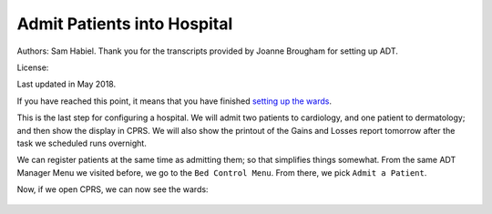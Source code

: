 Admit Patients into Hospital
============================
Authors: Sam Habiel. Thank you for the transcripts provided by Joanne Brougham for setting up ADT.

License: |license|

.. |license| image:: https://i.creativecommons.org/l/by/4.0/80x15.png 
   :target: http://creativecommons.org/licenses/by/4.0/ 

Last updated in May 2018.

If you have reached this point, it means that you have finished `setting up the
wards <./WardSetup.html>`_.

This is the last step for configuring a hospital. We will admit two patients to
cardiology, and one patient to dermatology; and then show the display in CPRS.
We will also show the printout of the Gains and Losses report tomorrow after the
task we scheduled runs overnight.

We can register patients at the same time as admitting them; so that simplifies
things somewhat. From the same ADT Manager Menu we visited before, we go to the
``Bed Control Menu``. From there, we pick ``Admit a Patient``.

.. raw:: html

  <pre>Select ADT Manager Menu <TEST ACCOUNT> Option: <strong>Bed</strong>  Control Menu


            Admit a Patient
            Cancel a Scheduled Admission
            Check-in Lodger
            Delete Waiting List Entry
            Detailed Inpatient Inquiry
            Discharge a Patient
            DRG Calculation
            Extended Bed Control
            Lodger Check-out
            Provider Change
            Schedule an Admission
            Seriously Ill List Entry
            Switch Bed
            Transfer a Patient
            Treating Specialty Transfer
            Waiting List Entry/Edit

  Select Bed Control Menu <TEST ACCOUNT> Option: <strong>Admit</strong>  a Patient

  Admit PATIENT: <strong>DUCK,DAFFY</strong> 
     ARE YOU ADDING 'DUCK,DAFFY' AS A NEW PATIENT (THE 2ND)? No// <strong>Y</strong>   (Yes)
     PATIENT SEX: <strong>M</strong>  MALE
     PATIENT DATE OF BIRTH: <strong>11/11/78</strong>   (NOV 11, 1978)
     PATIENT SOCIAL SECURITY NUMBER: <strong>P</strong>   202111178P
     PATIENT PSEUDO SSN REASON: <strong>N</strong>  NO SSN ASSIGNED
     PATIENT TYPE: <strong>NON-VETERAN</strong>  (OTHER)
     PATIENT VETERAN (Y/N)?: <strong>N</strong>  NO
     PATIENT SERVICE CONNECTED?: <strong>N</strong>  NO
     PATIENT MULTIPLE BIRTH INDICATOR: <strong>N</strong>  NO

     ...searching for potential duplicates

     No potential duplicates have been identified.

     ...adding new patient...new patient added

  Patient name components--
  FAMILY (LAST) NAME: DUCK//<strong>&lt;enter&gt;</strong>
  GIVEN (FIRST) NAME: DAFFY//<strong>&lt;enter&gt;</strong>
  MIDDLE NAME:<strong>&lt;enter&gt;</strong>
  PREFIX:<strong>&lt;enter&gt;</strong>
  SUFFIX:<strong>&lt;enter&gt;</strong>
  DEGREE:<strong>&lt;enter&gt;</strong>

  NEW PATIENT!  WANT TO LOAD 10-10 DATA NOW? Yes// <strong>N</strong>   (No)

  Means Test not required based on available information

  Status      : PATIENT HAS NO INPATIENT OR LODGER ACTIVITY IN THE COMPUTER

  Religion    :                          Marital Status :
  Eligibility :  (NOT VERIFIED)

  &lt;C&gt;ontinue, &lt;M&gt;ore, or &lt;Q&gt;uit?  CONTINUE// <strong>&lt;enter&gt;</strong>

  Select ADMISSION DATE:  NOW//  <strong>&lt;enter&gt;</strong> (MAY 17,2018@14:27:36)

  SURE YOU WANT TO ADD 'MAY 17,2018@14:27:36' AS A NEW ADMISSION DATE? // <strong>Y</strong>   (Yes)
  DOES THE PATIENT WISH TO BE EXCLUDED FROM THE FACILITY DIRECTORY?: <strong>N</strong>   NO
  ADMITTING REGULATION: <strong>??</strong> 
     When admitting a patient, you must choose an active ADMITTING REGULATION
     which best describes the category under which this patient is being
     admitted.


     Choose from:
     1            ACTIVE PSYCHOSIS                  17.33
     4            OBSERVATION & EXAMINATION         17.45
     5            ACTIVE SERVICE                    17.46(b)
     8            EMERGENCY FOR PUBLIC              17.46(c)(1)
     24           OTHER FEDERAL AGENCIES            17.46(b)
     25           ALLIED VETERANS                   17.46(b)
     26           INELIGIBLE/PRESUMED DISCHARGE     17.46(c)(2)
     27           VA EMPLOYEES/FAMILY               17.46(c)(3)
     28           SHARING AGREEMENT                 17.46(d)
     29           RESEARCH VOLUNTEERS (NONVET)      17.46(c)
     30           SC VET FOR ANY CONDITION          17.47(a)(1)
     31           RECEIPT/ELIGIBLE 38 USC 1151      17.47(a)(3)
     32           DISCHARGED FOR DISABILITY         17.47(a)(2)
     33           FORMER PRISONER OF WAR            17.47(a)(4)
     34           AO/IR/EC EXPOSURE                 17.47(a)(5)
     35           SAW, MB, & WW1                    17.47(a)(6)
     36           ELIGIBLE FOR STATE MEDICAID       17.48(d)(1)(i)
     37           IN RECEIPT OF VA PENSION          17.47(a)(7)
     38           CATEGORY A INCOME VETERANS        17.47(a)(7)
     41           CATEGORY C INCOME VETERANS        17.47(d)
     42           RESEARCH PATIENTS - VETERANS      17.47Z
     43           CZECH AND POLISH VETERANS         17.55
     44           NON-VA FOR SC DISABILITY          17.50b(a)(1)(i)
     45           NON-VA (DISABILITY DISCHARGED)    17.50b(a)(1)(ii)
     46           NON-VA FOR ADJUNCT CONDITION      17.50b(a)(1)(iv)
     47           NON-VA FOR VOCATIONAL REHAB       17.50b(a)(1)(v)
     48           NON-VA EMERGENCY (WHILE IN VA)    17.50b(a)(3)
     49           NON-VA FOR FEMALE VETERANS        17.50b(a)(4)
     52           NON-VA (AK,HA,VI,TERR)            17.50b(a)(6)
     53           NONVA EMERG DURING AUTH TRAVEL    17.50b(a)(8)
     54           NONVA INDEP VA OPT CLINICS        17.50b(a)(9)
     55           FEE SVC FOR OPT/NSC               17.50b(a)(2)(ii)
     56           FEE SVC FOR VETS 50% OR MORE      17.50b(a)(2)(i)
     57           FEE SVC FOR MB,WW1,A&A,HB         17.50b(a)(2)(iii)
     58           OPT DENTAL (POW >90 DAYS)         17.50(a)(7)
     59           NON-VA/UNAUTH FOR SC COND         17.80(a)(1)
     60           NONVA/UNAUTH (ADJUNCT COND)       17.80(a)(2)
     61           NONVA/UNAUTH (P&T DISABILITY)     17.80(a)(3)
     62           VOCATIONAL REHABILITATION         17.80(a)(4)
     63           STATE NH, DOM OR HOSP.            17.1666d
     67           DOMICILIARY CARE                  17.47(e)(1)
                                     to exit:<strong>&lt;enter&gt;</strong>
     68           COMMUNITY NURSING HOME CARE       17.51
     72           CHAMPVA                           17.54
     73           PRESUMPTION OF SC                 17.35(b)
     74           HOSP/NH IN PHILLIPINES (NONVA)    17.38
     75           NON-VA (P&T DISABILITY)           17.50b(a)(1)(iii)
     202          NON-VA FOR FEMALE VET+NEWBORN     17.38

  ADMITTING REGULATION: <strong>4</strong>   OBSERVATION & EXAMINATION  17.45
  TYPE OF ADMISSION: <strong>?</strong> 
       Enter the type of movement for this patient on the date/time entered.
       Transaction types must match and only allowable types can be chosen.
   Answer with FACILITY MOVEMENT TYPE NUMBER, or NAME, or PRINT NAME
   Do you want the entire FACILITY MOVEMENT TYPE List? Y  (Yes)
     Choose from:
     1            DIRECT     ADMISSION     ACTIVE
     2            OPT-NSC     ADMISSION     ACTIVE
     3            OPT-SC     ADMISSION     ACTIVE
     4            A/C     ADMISSION     ACTIVE
     5            TRANSFER IN     ADMISSION     ACTIVE
     6            NON-VETERAN     ADMISSION     ACTIVE
     7            WAITING LIST     ADMISSION     ACTIVE
     8            PBC     ADMISSION     ACTIVE

  TYPE OF ADMISSION: <strong>1</strong>   DIRECT     ADMISSION     ACTIVE
  DIAGNOSIS [SHORT]: <strong>Hates Bugs Bunny!</strong> 
  WARD LOCATION: <strong>?</strong> 
          Enter the ward on which the patient was placed.
          Don't allow an inactive ward or one not on bed census
      Answer with WARD LOCATION NAME, or SERVICE, or NSERV, or SYNONYM
     Choose from:
     3 EAST
     3 WEST

  WARD LOCATION: <strong>3 WEST</strong> 
  ROOM-BED: <strong>?</strong> 
       Enter the ROOM-BED to which this patient is assigned.
       Only those unoccupied beds on ward selected


  CHOOSE FROM

     301-A             301-B             302-A             302-B
     303-S

  Select from the above listing the bed you wish to assign this patient.
  Enter two question marks for a more detailed list of available beds.
  ROOM-BED: <strong>301-A</strong> 
  FACILITY TREATING SPECIALTY: <strong>?</strong> 
       Enter the TREATING SPECIALTY assigned to this patient with this movement.
       This must be an active treating specialty.
       Allows only active treating specialties.
   Answer with FACILITY TREATING SPECIALTY NAME
   Do you want the entire FACILITY TREATING SPECIALTY List? <strong>Y</strong>   (Yes)
     Choose from:
     ANESTHESIOLOGY        ANESTHESIOLOGY
     CARDIOLOGY        CARDIOLOGY     CARD
     DERMATOLOGY        DERMATOLOGY     DERM
     DOMICILIARY CHV        DOMICILIARY CHV
     ED OBSERVATION        ED OBSERVATION
     HOSPICE FOR ACUTE CARE        HOSPICE FOR ACUTE CARE
     MEDICAL OBSERVATION        MEDICAL OBSERVATION
     MEDICAL STEP DOWN        MEDICAL STEP DOWN
     NEUROLOGY OBSERVATION        NEUROLOGY OBSERVATION
     NH HOSPICE        NH HOSPICE
     NH LONG STAY DEMENTIA CARE        NH LONG STAY DEMENTIA CARE
     NH LONG STAY SPINAL CORD INJ        NH LONG STAY SPINAL CORD INJ
     NH LONG-STAY CONTINUING CARE        NH LONG-STAY CONTINUING CARE
     NH LONG-STAY MH RECOVERY        NH LONG-STAY MH RECOVERY
     NH RESPITE CARE (NHCU)        NH RESPITE CARE (NHCU)
     NH SHORT STAY DEMENTIA CARE        NH SHORT STAY DEMENTIA CARE
     NH SHORT STAY REHABILITATION        NH SHORT STAY REHABILITATION
     NH SHORT STAY RESTORATIVE        NH SHORT STAY RESTORATIVE
     NH SHORT STAY SKILLED NURSING        NH SHORT STAY SKILLED NURSING
     NH SHORT-STAY CONTINUING CARE        NH SHORT-STAY CONTINUING CARE
                                     to exit: <strong>^</strong> 

  FACILITY TREATING SPECIALTY: <strong>CARDIOLOGY</strong>        CARDIOLOGY     CARD
  PRIMARY PHYSICIAN: <strong>CPRS,USER</strong>        UC
  ATTENDING PHYSICIAN: <strong>CPRS,USER</strong>        UC
  DIAGNOSIS:
  Hates Bugs Bunny!

    Edit? NO//<strong>&lt;enter&gt;</strong>
  SOURCE OF ADMISSION: <strong>??</strong> 
     This field contains the source of admission of the veteran, or
     where he was admitted to the hospital from, i.e. community, other
     facility, etc.


     Choose from:
     1D        VA NURSING HOME CARE UNIT     HOSPITAL
     1E        VA DOMICILLARY     HOSPITAL
     1G        CONTRACT CNH (UNDER VA AUSPICES)     HOSPITAL
     1H        COMMUNITY NURSING HOME NOT UNDER VA AUSPICES     HOSPITAL
     1J        GOVNT(NON FED) MENTAL HOSP NOT UNDER VA AUSPICES     HOSPITAL
     1K        ALL OTHER NON VA HOSP NOT UNDER VA AUSPICES     HOSPITAL
     1L        STATE HOME (DOM OR NHC)     HOSPITAL
     1M        OTHER DIRECT     HOSPITAL
     1P        OUTPATIENT TREATMENT     HOSPITAL
     1R        RESEARCH - VETERAN     HOSPITAL
     1S        RESEARCH NON-VETERAN     HOSPITAL
     1T        OBSERVATION AND EXAMINATION     HOSPITAL
     2A        NON-VETERAN OTHER THAN MILITARY     HOSPITAL
     2B        MILITARY PERS NOT DIRECTLY FROM MILT HOSP     HOSPITAL
     2C        MILITARY PERS BY TRANSFER FROM A MILT HOSP     HOSPITAL
     3A        TRANSFER IN FROM ANOTHER VA HOSPITAL     HOSPITAL
     3B        TRANSFER IN FROM OTH FED HOSP UNDER VA AUSP     HOSPITAL
     3C        TRANS IN FROM ANY OTHER NON-VA HOSP UNDER VA AUSP     HOSPITAL
     3D        TRANS FROM VAMC TO MILITARY FAC. UNDER VA AUSP     MILITARY HOSPITAL
                                     to exit:<strong>&lt;enter&gt;</strong>
     3E        TRANS FROM VAH-VAH-CONT HOS SINCE 7/1/86 OR PRIOR     HOSPITAL
     4A        FROM VA HOSPITAL     DOMICILIARY
     4B        FROM VA HOSPITAL ON NON-BED-CARE     DOMICILIARY
     4C        FROM VA NURSING HOME CARE UNIT     DOMICILIARY
     4D        FROM ANOTHER VA DOM     DOMICILIARY
     4F        FROM COMMUNITY HOSPITAL UNDER VA AUSPICES     DOMICILIARY
     4G        FROM COMMUNITY HOSPITAL NOT UNDER VA AUSPICES     DOMICILIARY
     4H        FROM COMMUNITY NURSING HOME UNDER VA AUSPICES     DOMICILIARY
     4J        FROM COMMUNITY NURSING HOME NOT UNDER VA AUSPICES     DOMICILIARY
     4K        FROM STATE HOME DOM     DOMICILIARY
     4L        FROM STATE NURSING HOME CARE     DOMICILIARY
     4M        FROM MILITARY HOSP     DOMICILIARY
     4N        FROM OTHER FEDERAL HOSP UNDER VA AUSP     DOMICILIARY
     4P        FROM OTHER FEDERAL HOSP NOT UNDER VA AUSPICES     DOMICILIARY
     4Q        FROM OTHER GOV HOSP(NON FED) NOT UNDER VA AUSP     DOMICILIARY
     4R        OTHER GOVERNMENT HOSP(NON FED) UNDER VA AUSPICES     DOMICILIARY
     4S        REFERRED BY OUTPATIENT CLINIC     DOMICILIARY
     4T        REFERRED BY WELFARE AGENCY(LOCAL OR REGIONAL)     DOMICILIARY
     4U        REFERRED BY NATIONAL SERV ORGAN (LOCAL OR REG)     DOMICILIARY
     4W        SELF-WALKIN     DOMICILIARY
     4Y        ALL OTHER SOURCES, UNKNOWN OR NO INFO     DOMICILIARY
     5A        VA MEDICAL CENTER     NHCU
                                     to exit:<strong>&lt;enter&gt;</strong>
     5B        NON-VA HOSPITAL UNDER VA AUSPICES     NHCU
     5C        VA DOMICILLARY     NHCU
     5E        TRANSFER IN FROM ANOTHER VA NHCU     NHCU
     5F        TRANSFER IN FROM COMMUNITY HOME UNDER VA AUSPICES     NHCU
     5G        DIRECT ADMISSION FROM ALL OTHER SOURCES     NHCU
     6A        DIRECT ADMISSION FROM A VA HOSPITAL     CNH
     6B        TRANSFER IN FROM A VA NHCU     CNH
     6C        TRANS IN FROM ANOTHER CNH UNDER VA AUSPICES     CNH
     6D        DIRECT ADMISSION FROM ALL OTHER SOURCES     CNH
     7B        DIRECT ADM OF ACTIVE DUTY PERS FROM MILT HOSP     CNH

  SOURCE OF ADMISSION: <strong>1T</strong>        OBSERVATION AND EXAMINATION     HOSPITAL
  Patient Admitted


  CONDITION: SERIOUSLY ILL// <strong>&lt;enter&gt;</strong>  SERIOUSLY ILL

  **** New Admission Message Transmitted to MIS ****

  Updating PTF Record #1...

  Now updating ward MPCR information...completed.

  Updating automated team lists...completed.
  Executing HL7 ADT Messaging
  Executing HL7 ADT Messaging (RAI/MDS)

  Updating claims tracking ... no action taken.

  ...Inpatient Medications check...
  ...discontinuing Inpatient Medication orders....done...
  Entering a request in the HINQ suspense file...
  No HINQ string created entry not entered.completed.

  Updating visit status...completed.
  
  Admit PATIENT: <strong>RUNNER,ROAD</strong> 
   ARE YOU ADDING 'RUNNER,ROAD' AS A NEW PATIENT (THE 3RD)? No// <strong>Y</strong>   (Yes)
   PATIENT SEX: <strong>F</strong>  FEMALE
   PATIENT DATE OF BIRTH: <strong>11/11/22</strong>   (NOV 11, 1922)
   PATIENT SOCIAL SECURITY NUMBER: <strong>P</strong>   606111122P
   PATIENT PSEUDO SSN REASON: <strong>N</strong>  NO SSN ASSIGNED
   PATIENT TYPE: <strong>NON-VETERAN</strong>  (OTHER)
   PATIENT VETERAN (Y/N)?: <strong>N</strong>  NO
   PATIENT SERVICE CONNECTED?: <strong>N</strong>  NO
   PATIENT MULTIPLE BIRTH INDICATOR: <strong>N</strong>  NO

   ...searching for potential duplicates

   No potential duplicates have been identified.

   ...adding new patient...new patient added

  Patient name components--
  FAMILY (LAST) NAME: RUNNER//<strong>&lt;enter&gt;</strong>
  GIVEN (FIRST) NAME: ROAD//<strong>&lt;enter&gt;</strong>
  MIDDLE NAME:<strong>&lt;enter&gt;</strong>
  PREFIX:<strong>&lt;enter&gt;</strong>
  SUFFIX:<strong>&lt;enter&gt;</strong>
  DEGREE:<strong>&lt;enter&gt;</strong>

  NEW PATIENT!  WANT TO LOAD 10-10 DATA NOW? Yes// <strong>&lt;enter&gt;</strong>  (Yes)
                PATIENT DEMOGRAPHIC DATA, SCREEN <1>
  RUNNER,ROAD;    606-11-1122P                                NON-VETERAN (OTHER)
  ===============================================================================

  [1]    Name: RUNNER,ROAD                    SS: 606-11-1122P
          DOB: NOV 11,1922           PSSN Reason: No SSN Assigned
       Family: RUNNER                  Birth Sex: FEMALE  MBI: NO
        Given: ROAD                    [2] Alias: < No alias entries on file >
       Middle:
       Prefix:
       Suffix:
       Degree:
       Self-Identified Gender Identity: UNANSWERED
  [3] Remarks: NO REMARKS ENTERED FOR THIS PATIENT
  [4] Permanent Mailing Address:                  [5] Temporary Mailing Address:
           STREET ADDRESS UNKNOWN                 NO TEMPORARY ADDRESS
           UNK. CITY/STATE

     County: UNANSWERED                      County: NOT APPLICABLE
      Phone: UNANSWERED                       Phone: NOT APPLICABLE
     Office: UNANSWERED                     From/To: NOT APPLICABLE
   Bad Addr:
  <RET> to CONTINUE, 1-5 or ALL to EDIT, ^N for screen N or '^' to QUIT: <strong>^</strong> 

  CONSISTENCY CHECKER TURNED OFF!!
  Patient is exempt from Copay.

  Means Test not required based on available information

  Status      : PATIENT HAS NO INPATIENT OR LODGER ACTIVITY IN THE COMPUTER

  Religion    :                          Marital Status :
  Eligibility :  (NOT VERIFIED)

  &lt;C&gt;ontinue, &lt;M&gt;ore, or &lt;Q&gt;uit?  CONTINUE// <strong>&lt;enter&gt;</strong>

  Select ADMISSION DATE:  NOW// <strong>&lt;enter&gt;</strong>  (MAY 17,2018@17:03:32)

  SURE YOU WANT TO ADD 'MAY 17,2018@17:03:32' AS A NEW ADMISSION DATE? // <strong>Y</strong>   (Yes)
  DOES THE PATIENT WISH TO BE EXCLUDED FROM THE FACILITY DIRECTORY?: <strong>N</strong>   NO
  ADMITTING REGULATION: <strong>4</strong>   OBSERVATION & EXAMINATION  17.45
  TYPE OF ADMISSION: <strong>1</strong>   DIRECT     ADMISSION     ACTIVE
  DIAGNOSIS [SHORT]: <strong>TIRED</strong>  OF RUNNING
  WARD LOCATION: <strong>3 WEST</strong> 
  ROOM-BED: <strong>?</strong> 
       Enter the ROOM-BED to which this patient is assigned.
       Only those unoccupied beds on ward selected


  CHOOSE FROM

     301-B             302-A             302-B             303-S

  Select from the above listing the bed you wish to assign this patient.
  Enter two question marks for a more detailed list of available beds.
  ROOM-BED: <strong>303-S</strong> 
  FACILITY TREATING SPECIALTY: <strong>CARDIOLOGY</strong>        CARDIOLOGY     CARD
  PRIMARY PHYSICIAN:  <strong>??</strong> 
       Enter the PROVIDER assigned to this patient with this movement.
       Select active providers only.


     Choose from:
     CPRS,USER      CPRS,USER     UC

  PRIMARY PHYSICIAN: <strong>CPRS,USER</strong>        UC
  ATTENDING PHYSICIAN:    <strong>CPRS,USER</strong>      UC
  DIAGNOSIS:
  TIRED OF RUNNING

    Edit? NO//<strong>&lt;enter&gt;</strong>
  SOURCE OF ADMISSION: <strong>1T</strong>        OBSERVATION AND EXAMINATION     HOSPITAL
  Patient Admitted


  CONDITION: SERIOUSLY ILL// <strong>@</strong> 

  **** New Admission Message Transmitted to MIS ****

  Updating PTF Record #2...

  Now updating ward MPCR information...completed.

  Updating automated team lists...completed.
  Executing HL7 ADT Messaging
  Executing HL7 ADT Messaging (RAI/MDS)

  Updating claims tracking ... no action taken.

  ...Inpatient Medications check...
  ...discontinuing Inpatient Medication orders....done...
  Entering a request in the HINQ suspense file...
  No HINQ string created entry not entered.completed.

  Updating visit status...completed.
  
  Admit PATIENT: <strong>COYOTE,WILEY</strong> 
   ARE YOU ADDING 'COYOTE,WILEY' AS A NEW PATIENT (THE 4TH)? No// <strong>Y</strong>   (Yes)
   PATIENT SEX: <strong>M</strong>  MALE
   PATIENT DATE OF BIRTH: <strong>11/11/87</strong>   (NOV 11, 1987)
   PATIENT SOCIAL SECURITY NUMBER: <strong>P</strong>   801111187P
   PATIENT PSEUDO SSN REASON: <strong>N</strong> NO SSN ASSIGNED
   PATIENT TYPE: <strong>NON</strong>-VETERAN (OTHER)
   PATIENT VETERAN (Y/N)?: <strong>N</strong> NO
   PATIENT SERVICE CONNECTED?: <strong>N</strong> NO
   PATIENT MULTIPLE BIRTH INDICATOR: <strong>N</strong> NO

   ...searching for potential duplicates

   No potential duplicates have been identified.

   ...adding new patient...new patient added

  Patient name components--
  FAMILY (LAST) NAME: COYOTE//<strong>&lt;enter&gt;</strong>
  GIVEN (FIRST) NAME: WILEY//<strong>&lt;enter&gt;</strong>
  MIDDLE NAME:<strong>&lt;enter&gt;</strong>
  PREFIX:<strong>&lt;enter&gt;</strong>
  SUFFIX:<strong>&lt;enter&gt;</strong>
  DEGREE:<strong>&lt;enter&gt;</strong>

  NEW PATIENT!  WANT TO LOAD 10-10 DATA NOW? Yes// <strong>N</strong>   (No)

  Means Test not required based on available information

  Status      : PATIENT HAS NO INPATIENT OR LODGER ACTIVITY IN THE COMPUTER

  Religion    :                          Marital Status :
  Eligibility :  (NOT VERIFIED)

  &lt;C&gt;ontinue, &lt;M&gt;ore, or &lt;Q&gt;uit?  CONTINUE// <strong>&lt;enter&gt;</strong>

  Select ADMISSION DATE:  NOW// <strong>&lt;enter&gt;</strong>  (MAY 17,2018@17:10:14)

  SURE YOU WANT TO ADD 'MAY 17,2018@17:10:14' AS A NEW ADMISSION DATE? // <strong>Y</strong>  (Yes)
  DOES THE PATIENT WISH TO BE EXCLUDED FROM THE FACILITY DIRECTORY?: <strong>N</strong>  NO
  ADMITTING REGULATION: <strong>4</strong>  OBSERVATION & EXAMINATION  17.45
  TYPE OF ADMISSION: <strong>1</strong>  DIRECT     ADMISSION     ACTIVE
  DIAGNOSIS [SHORT]: <strong>Burned by Road Runner</strong> 
  WARD LOCATION: <strong>3 EAST</strong> 
  ROOM-BED: <strong>?</strong> 
       Enter the ROOM-BED to which this patient is assigned.
       Only those unoccupied beds on ward selected


  CHOOSE FROM

     311-A             311-B             312-A             312-B
     313-S

  Select from the above listing the bed you wish to assign this patient.
  Enter two question marks for a more detailed list of available beds.
  ROOM-BED: <strong>313-S</strong> 
  FACILITY TREATING SPECIALTY: <strong>DERMATOLOGY</strong>        DERMATOLOGY     DERM
  PRIMARY PHYSICIAN: <strong>&lt;spacebar&gt;&ltenter&gt;</strong>   CPRS,USER     UC
  ATTENDING PHYSICIAN: <strong>&lt;spacebar&gt;&ltenter&gt;</strong>   CPRS,USER     UC
  DIAGNOSIS:
  Burned by Road Runner

    Edit? NO//<strong>&lt;enter&gt;</strong>
  SOURCE OF ADMISSION: <strong>1T</strong>        OBSERVATION AND EXAMINATION     HOSPITAL
  Patient Admitted


  CONDITION: SERIOUSLY ILL// <strong>@</strong> 

  **** New Admission Message Transmitted to MIS ****

  Updating PTF Record #3...

  Now updating ward MPCR information...completed.

  Updating automated team lists...completed.
  Executing HL7 ADT Messaging
  Executing HL7 ADT Messaging (RAI/MDS)

  Updating claims tracking ... entry added.

  ...Inpatient Medications check...
  ...discontinuing Inpatient Medication orders....done...
  Entering a request in the HINQ suspense file...
  No HINQ string created entry not entered.completed.

  Updating visit status...completed.</pre>

Now, if we open CPRS, we can now see the wards: 

.. figure::
   images/AdmitPatients/patient_selection_with_ward.png
   :align: center
   :alt: Admit Patients



